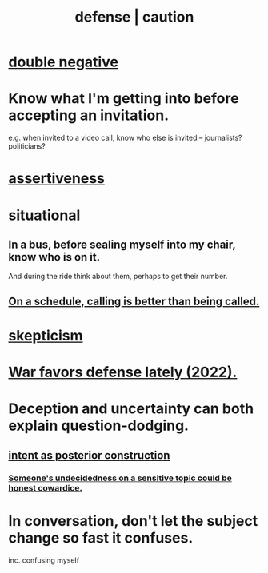 :PROPERTIES:
:ID:       b9f666f2-0035-42df-b674-86049697e9e0
:ROAM_ALIASES: war "national defense" caution
:END:
#+title: defense | caution
* [[id:7122ba5b-76b3-44a0-bf03-700779bb32e4][double negative]]
* Know what I'm getting into before accepting an invitation.
  :PROPERTIES:
  :ID:       5d29ffa5-0c60-4243-801c-043f717c7f9a
  :END:
  e.g. when invited to a video call,
  know who else is invited -- journalists? politicians?
* [[id:1767a293-ee6a-47b7-b9b8-e8b2f05dd87f][assertiveness]]
* situational
** In a bus, before sealing myself into my chair, know who is on it.
   And during the ride think about them, perhaps to get their number.
** [[id:7ac060da-9f65-4861-975b-d44d10623a46][On a schedule, calling is better than being called.]]
* [[id:1b4a962e-2549-4d7f-bf5c-a5d03767ac42][skepticism]]
* [[id:db8d0ef0-1518-4c69-9cfe-99d1bc4d2cd1][War favors defense lately (2022).]]
* Deception and uncertainty can both explain question-dodging.
** [[id:5ab7ee1e-1742-44a6-8ef7-b49ad0cbab1a][intent as posterior construction]]
*** [[id:bc97d5f4-5538-4310-8edb-e056c613215b][Someone's undecidedness on a sensitive topic could be honest cowardice.]]
* In conversation, don't let the subject change so fast it confuses.
  :PROPERTIES:
  :ID:       f7f3be5e-0901-4892-bd12-fb3821ed308a
  :END:
  inc. confusing myself
